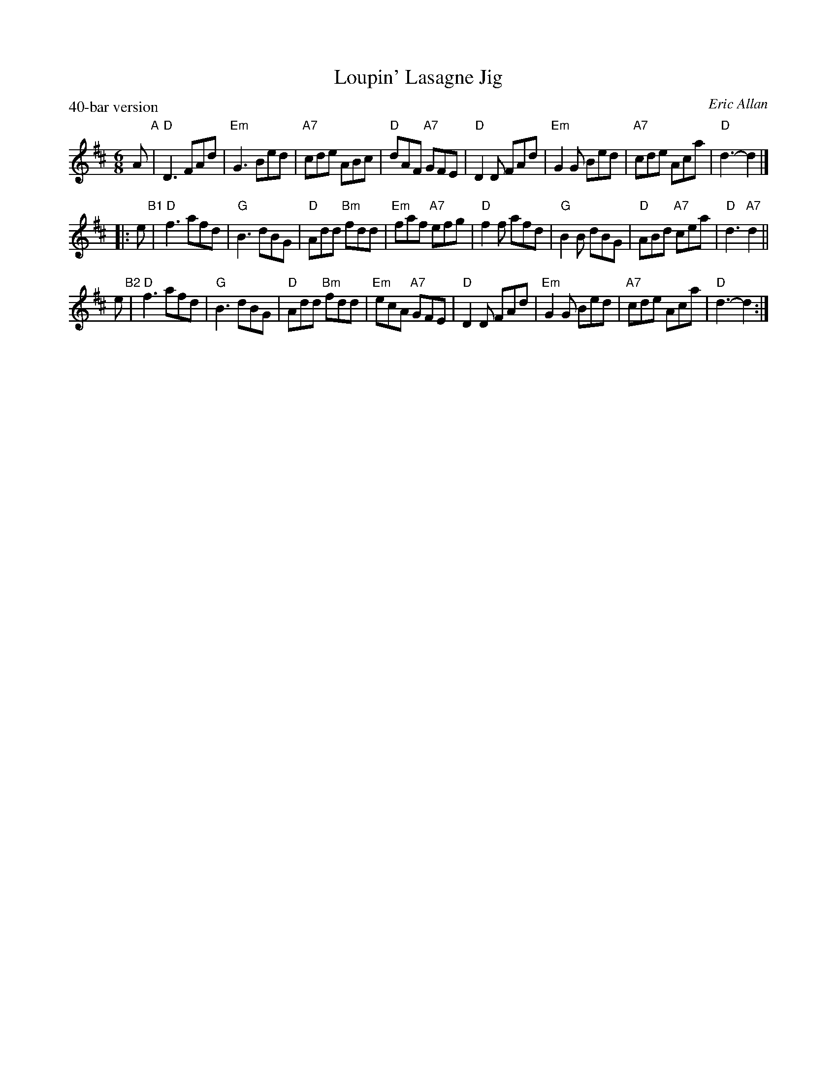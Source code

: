 X: 1
T: Loupin' Lasagne Jig
C: Eric Allan
P: 40-bar version
N: for Mo Rutherford & Neil Copland (and a mealtime mishap!)
R: jig
Z: 2005 John Chambers <jc:trillian.mit.edu>
M: 6/8
L: 1/8
K: D
A "A"\
| "D"D3 FAd | "Em"G3 Bed | "A7"cde ABc | "D"dAF "A7"GFE \
| "D"D2D FAd | "Em"G2G Bed | "A7"cde Aca | "D"d3- d2 |]
|: e "B1"\
| "D"f3 afd | "G"B3 dBG | "D"Add "Bm"fdd | "Em"faf "A7"efg \
| "D"f2f afd | "G"B2B dBG | "D"ABd "A7"cea | "D"d3 "A7"d2 ||
y2 e "B2"\
| "D"f3 afd | "G"B3 dBG | "D"Add "Bm"fdd | "Em"ecA "A7"GFE \
| "D"D2D FAd | "Em"G2G Bed | "A7"cde Aca | "D"d3- d2 :|
